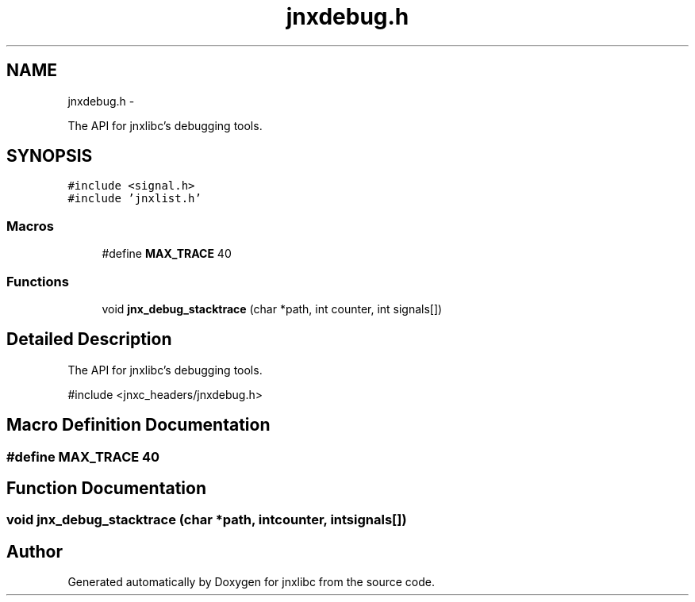 .TH "jnxdebug.h" 3 "Sun Mar 2 2014" "jnxlibc" \" -*- nroff -*-
.ad l
.nh
.SH NAME
jnxdebug.h \- 
.PP
The API for jnxlibc's debugging tools\&.  

.SH SYNOPSIS
.br
.PP
\fC#include <signal\&.h>\fP
.br
\fC#include 'jnxlist\&.h'\fP
.br

.SS "Macros"

.in +1c
.ti -1c
.RI "#define \fBMAX_TRACE\fP   40"
.br
.in -1c
.SS "Functions"

.in +1c
.ti -1c
.RI "void \fBjnx_debug_stacktrace\fP (char *path, int counter, int signals[])"
.br
.in -1c
.SH "Detailed Description"
.PP 
The API for jnxlibc's debugging tools\&. 

#include <jnxc_headers/jnxdebug\&.h> 
.SH "Macro Definition Documentation"
.PP 
.SS "#define MAX_TRACE   40"

.SH "Function Documentation"
.PP 
.SS "void jnx_debug_stacktrace (char *path, intcounter, intsignals[])"

.SH "Author"
.PP 
Generated automatically by Doxygen for jnxlibc from the source code\&.
